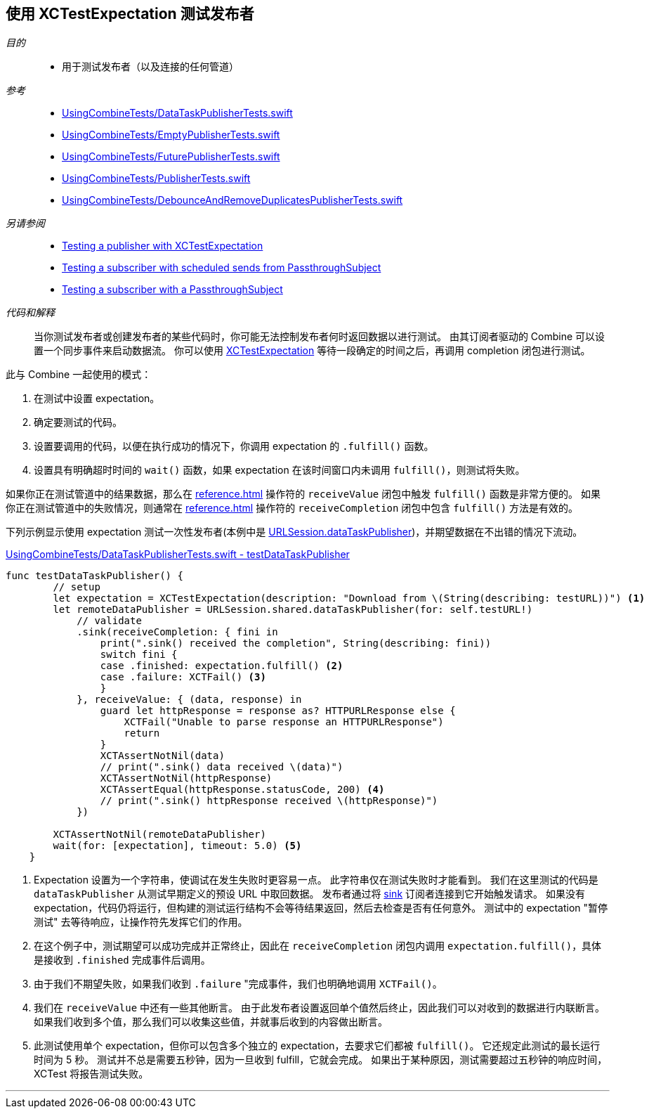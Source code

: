 
[#patterns-testing-publisher]
== 使用 XCTestExpectation 测试发布者

__目的__::

* 用于测试发布者（以及连接的任何管道）

__参考__::

* https://github.com/heckj/swiftui-notes/blob/master/UsingCombineTests/DataTaskPublisherTests.swift[UsingCombineTests/DataTaskPublisherTests.swift]
* https://github.com/heckj/swiftui-notes/blob/master/UsingCombineTests/EmptyPublisherTests.swift[UsingCombineTests/EmptyPublisherTests.swift]
* https://github.com/heckj/swiftui-notes/blob/master/UsingCombineTests/FuturePublisherTests.swift[UsingCombineTests/FuturePublisherTests.swift]
* https://github.com/heckj/swiftui-notes/blob/master/UsingCombineTests/PublisherTests.swift[UsingCombineTests/PublisherTests.swift]
* https://github.com/heckj/swiftui-notes/blob/master/UsingCombineTests/DebounceAndRemoveDuplicatesPublisherTests.swift[UsingCombineTests/DebounceAndRemoveDuplicatesPublisherTests.swift]

__另请参阅__::

* <<patterns#patterns-testing-publisher,Testing a publisher with XCTestExpectation>>
* <<patterns#patterns-testing-subscriber-scheduled,Testing a subscriber with scheduled sends from PassthroughSubject>>
* <<patterns#patterns-testing-subscriber,Testing a subscriber with a PassthroughSubject>>

__代码和解释__::

当你测试发布者或创建发布者的某些代码时，你可能无法控制发布者何时返回数据以进行测试。
由其订阅者驱动的 Combine 可以设置一个同步事件来启动数据流。
你可以使用 https://developer.apple.com/documentation/xctest/xctestexpectation[XCTestExpectation] 等待一段确定的时间之后，再调用 completion 闭包进行测试。

此与 Combine 一起使用的模式：

. 在测试中设置 expectation。
. 确定要测试的代码。
. 设置要调用的代码，以便在执行成功的情况下，你调用 expectation 的 `.fulfill()` 函数。
. 设置具有明确超时时间的 `wait()` 函数，如果 expectation 在该时间窗口内未调用 `fulfill()`，则测试将失败。

如果你正在测试管道中的结果数据，那么在 <<reference#reference-sink>> 操作符的 `receiveValue` 闭包中触发 `fulfill()` 函数是非常方便的。
如果你正在测试管道中的失败情况，则通常在 <<reference#reference-sink>> 操作符的 `receiveCompletion` 闭包中包含 `fulfill()` 方法是有效的。

下列示例显示使用 expectation 测试一次性发布者(本例中是 <<reference#reference-datataskpublisher,URLSession.dataTaskPublisher>>)，并期望数据在不出错的情况下流动。

.https://github.com/heckj/swiftui-notes/blob/master/UsingCombineTests/DataTaskPublisherTests.swift#L47[UsingCombineTests/DataTaskPublisherTests.swift - testDataTaskPublisher]
[source, swift]
----
func testDataTaskPublisher() {
        // setup
        let expectation = XCTestExpectation(description: "Download from \(String(describing: testURL))") <1>
        let remoteDataPublisher = URLSession.shared.dataTaskPublisher(for: self.testURL!)
            // validate
            .sink(receiveCompletion: { fini in
                print(".sink() received the completion", String(describing: fini))
                switch fini {
                case .finished: expectation.fulfill() <2>
                case .failure: XCTFail() <3>
                }
            }, receiveValue: { (data, response) in
                guard let httpResponse = response as? HTTPURLResponse else {
                    XCTFail("Unable to parse response an HTTPURLResponse")
                    return
                }
                XCTAssertNotNil(data)
                // print(".sink() data received \(data)")
                XCTAssertNotNil(httpResponse)
                XCTAssertEqual(httpResponse.statusCode, 200) <4>
                // print(".sink() httpResponse received \(httpResponse)")
            })

        XCTAssertNotNil(remoteDataPublisher)
        wait(for: [expectation], timeout: 5.0) <5>
    }
----

<1> Expectation 设置为一个字符串，使调试在发生失败时更容易一点。
此字符串仅在测试失败时才能看到。
我们在这里测试的代码是 `dataTaskPublisher` 从测试早期定义的预设 URL 中取回数据。
发布者通过将 <<reference#reference-sink,sink>> 订阅者连接到它开始触发请求。
如果没有 expectation，代码仍将运行，但构建的测试运行结构不会等待结果返回，然后去检查是否有任何意外。
测试中的 expectation "暂停测试" 去等待响应，让操作符先发挥它们的作用。
<2> 在这个例子中，测试期望可以成功完成并正常终止，因此在 `receiveCompletion` 闭包内调用 `expectation.fulfill()`，具体是接收到 `.finished` 完成事件后调用。
<3> 由于我们不期望失败，如果我们收到 `.failure` "完成事件，我们也明确地调用 `XCTFail()`。
<4> 我们在 `receiveValue` 中还有一些其他断言。
由于此发布者设置返回单个值然后终止，因此我们可以对收到的数据进行内联断言。
如果我们收到多个值，那么我们可以收集这些值，并就事后收到的内容做出断言。
<5> 此测试使用单个 expectation，但你可以包含多个独立的 expectation，去要求它们都被 `fulfill()`。
它还规定此测试的最长运行时间为 5 秒。
测试并不总是需要五秒钟，因为一旦收到 fulfill，它就会完成。
如果出于某种原因，测试需要超过五秒钟的响应时间，XCTest 将报告测试失败。

// force a page break - in HTML rendering is just a <HR>
<<<
'''
